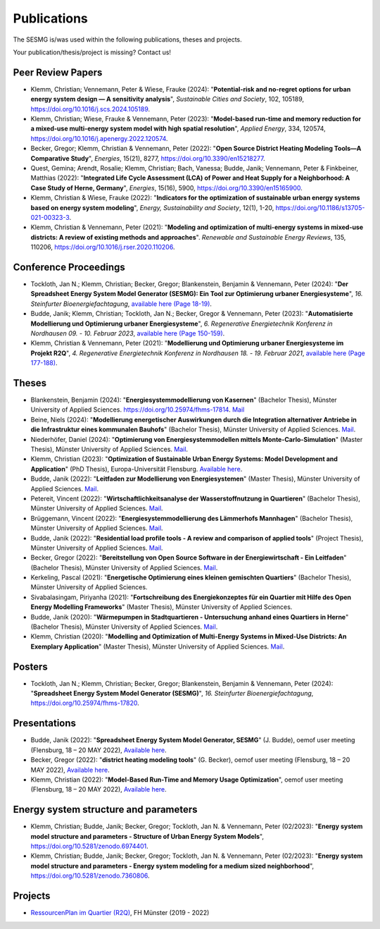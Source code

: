 Publications
************

The SESMG is/was used within the following publications, theses and projects. 

Your publication/thesis/project is missing? Contact us!

Peer Review Papers
------------------
- Klemm, Christian; Vennemann, Peter & Wiese, Frauke (2024): "**Potential-risk and no-regret options for urban energy system design — A sensitivity analysis**", *Sustainable Cities and Society*, 102, 105189, `https://doi.org/10.1016/j.scs.2024.105189 <https://doi.org/10.1016/j.scs.2024.105189>`_. 

- Klemm, Christian; Wiese, Frauke & Vennemann, Peter (2023): "**Model-based run-time and memory reduction for a mixed-use multi-energy system model with high spatial resolution**", *Applied Energy*, 334, 120574, `https://doi.org/10.1016/j.apenergy.2022.120574 <https://doi.org/10.1016/j.apenergy.2022.120574>`_.

- Becker, Gregor; Klemm, Christian & Vennemann, Peter (2022): "**Open Source District Heating Modeling Tools—A Comparative Study**", *Energies*, 15(21), 8277, `https://doi.org/10.3390/en15218277 <https://doi.org/10.3390/en15218277>`_.

- Quest, Gemina; Arendt, Rosalie; Klemm, Christian; Bach, Vanessa; Budde, Janik; Vennemann, Peter & Finkbeiner, Matthias (2022): "**Integrated Life Cycle Assessment (LCA) of Power and Heat Supply for a Neighborhood: A Case Study of Herne, Germany**", *Energies*, 15(16), 5900, `https://doi.org/10.3390/en15165900 <https://doi.org/10.3390/en15165900>`_.

- Klemm, Christian & Wiese, Frauke (2022): "**Indicators for the optimization of sustainable urban energy systems based on energy system modeling**", *Energy, Sustainability and Society*, 12(1), 1-20, `https://doi.org/10.1186/s13705-021-00323-3 <https://doi.org/10.1186/s13705-021-00323-3>`_.

- Klemm, Christian & Vennemann, Peter (2021): "**Modeling and optimization of multi-energy systems in mixed-use districts: A review of existing methods and approaches**". *Renewable and Sustainable Energy Reviews*, 135, 110206, `https://doi.org/10.1016/j.rser.2020.110206 <https://doi.org/10.1016/j.rser.2020.110206>`_.

Conference Proceedings
----------------------
- Tockloth, Jan N.; Klemm, Christian; Becker, Gregor; Blankenstein, Benjamin & Vennemann, Peter (2024): "**Der Spreadsheet Energy System Model Generator (SESMG): Ein Tool zur Optimierung urbaner Energiesysteme**", *16. Steinfurter Bioenergiefachtagung*, `available here (Page 18-19) <https://doi.org/10.25974/fhms-17789>`_.

- Budde, Janik; Klemm, Christian; Tockloth, Jan N.; Becker, Gregor & Vennemann, Peter (2023): "**Automatisierte Modellierung und Optimierung urbaner Energiesysteme**", *6. Regenerative Energietechnik Konferenz in Nordhausen 09. - 10. Februar 2023*, `available here (Page 150-159) <https://www.hs-nordhausen.de/fileadmin/Dateien/Forschung/2021/Tagungsband_RETCon_2023_Web.pdf>`_.

- Klemm, Christian & Vennemann, Peter (2021): "**Modellierung und Optimierung urbaner Energiesysteme im Projekt R2Q**", *4. Regenerative Energietechnik Konferenz in Nordhausen 18. - 19. Februar 2021*, `available here (Page 177-188) <https://www.hs-nordhausen.de/fileadmin/daten/fb_ing/inret/PDFs/tagungsband_retcon21_web_aa3__1_.pdf>`_.

Theses
------
- Blankenstein, Benjamin (2024): "**Energiesystemmodellierung von Kasernen**" (Bachelor Thesis), Münster University of Applied Sciences. `https://doi.org/10.25974/fhms-17814 <https://doi.org/10.25974/fhms-17814>`_. `Mail <mailto:benjamin.blankenstein@fh-muenster.de>`_

- Beine, Niels (2024): "**Modellierung energetischer Auswirkungen durch die Integration alternativer Antriebe in die Infrastruktur eines kommunalen Bauhofs**" (Bachelor Thesis), Münster University of Applied Sciences.  `Mail <mailto:niels.beine@fh-muenster.de>`_.

- Niederhöfer, Daniel (2024): "**Optimierung von Energiesystemmodellen mittels Monte-Carlo-Simulation**" (Master Thesis), Münster University of Applied Sciences.  `Mail <mailto:daniel@niederhoefer-nw.de>`_.

- Klemm, Christian (2023): "**Optimization of Sustainable Urban Energy Systems: Model Development and Application**" (PhD Thesis), Europa-Universität Flensburg. `Available here <https://www.zhb-flensburg.de/?id=55512>`_.

- Budde, Janik (2022): "**Leitfaden zur Modellierung von Energiesystemen**" (Master Thesis), Münster University of Applied Sciences.  `Mail <mailto:janik.budde\@fh-muenster.de>`_.

- Petereit, Vincent (2022): "**Wirtschaftlichkeitsanalyse der Wasserstoffnutzung in Quartieren**" (Bachelor Thesis), Münster University of Applied Sciences. `Mail <mailto:vincent.petereit@fh-muenster.de>`_.

- Brüggemann, Vincent (2022): "**Energiesystemmodellierung des Lämmerhofs Mannhagen**" (Bachelor Thesis), Münster University of Applied Sciences. `Mail <mailto:vb011388@fh-muenster.de>`_.

- Budde, Janik (2022): "**Residential load profile tools - A review and comparison of applied tools**" (Project Thesis), Münster University of Applied Sciences.  `Mail <mailto:janik.budde\@fh-muenster.de>`_.

- Becker, Gregor (2022): "**Bereitstellung von Open Source Software in der Energiewirtschaft - Ein Leitfaden**" (Bachelor Thesis), Münster University of Applied Sciences.  `Mail <mailto:gregor.becker\@fh-muenster.de>`_.

- Kerkeling, Pascal (2021): "**Energetische Optimierung eines kleinen gemischten Quartiers**" (Bachelor Thesis), Münster University of Applied Sciences.

- Sivabalasingam, Piriyanha (2021): "**Fortschreibung des Energiekonzeptes für ein Quartier mit Hilfe des Open Energy Modelling Frameworks**" (Master Thesis), Münster University of Applied Sciences.

- Budde, Janik (2020): "**Wärmepumpen in Stadtquartieren - Untersuchung anhand eines Quartiers in Herne**" (Bachelor Thesis), Münster University of Applied Sciences.  `Mail <mailto:janik.budde\@fh-muenster.de>`_.

- Klemm, Christian (2020): "**Modelling and Optimization of Multi-Energy Systems in Mixed-Use Districts: An Exemplary Application**" (Master Thesis), Münster University of Applied Sciences. `Mail <mailto:christian.klemm\@fh-muenster.de>`_.

Posters
-------------
- Tockloth, Jan N.; Klemm, Christian; Becker, Gregor; Blankenstein, Benjamin & Vennemann, Peter (2024): "**Spreadsheet Energy System Model Generator (SESMG)**", *16. Steinfurter Bioenergiefachtagung*, `https://doi.org/10.25974/fhms-17820 <https://doi.org/10.25974/fhms-17820>`_.  

Presentations
-------------
- Budde, Janik (2022): "**Spreadsheet Energy System Model Generator, SESMG**" (J. Budde), oemof user meeting (Flensburg, 18 – 20 MAY 2022), `Available here <https://oemof.org/wp-content/uploads/2022/05/2022-05-18_sesmg_janik_budde.pdf>`_.

- Becker, Gregor (2022): "**district heating modeling tools**" (G. Becker), oemof user meeting (Flensburg, 18 – 20 MAY 2022), `Available here <https://oemof.org/wp-content/uploads/2022/06/2022-05-18_Vortrag_Flensburg_Gregor_Becker.pdf>`_.

- Klemm, Christian (2022): "**Model-Based Run-Time and Memory Usage Optimization**", oemof user meeting (Flensburg, 18 – 20 MAY 2022), `Available here <https://oemof.org/wp-content/uploads/2022/05/2022-05-09_ModelBasedRuntimeOptimization.pdf>`_.

Energy system structure and parameters
--------------------------------------

- Klemm, Christian; Budde, Janik; Becker, Gregor; Tockloth, Jan N. & Vennemann, Peter (02/2023): "**Energy system model structure and parameters - Structure of Urban Energy System Models**", `https://doi.org/10.5281/zenodo.6974401 <https://doi.org/10.5281/zenodo.6974401>`_.

- Klemm, Christian; Budde, Janik; Becker, Gregor; Tockloth, Jan N. & Vennemann, Peter (02/2023): "**Energy system model structure and parameters - Energy system modeling for a medium sized neighborhood**", `https://doi.org/10.5281/zenodo.7360806 <https://doi.org/10.5281/zenodo.7360806>`_.

Projects
--------

- `RessourcenPlan im Quartier (R2Q) <http://fh-muenster.de/r2q>`_, FH Münster (2019 - 2022)

